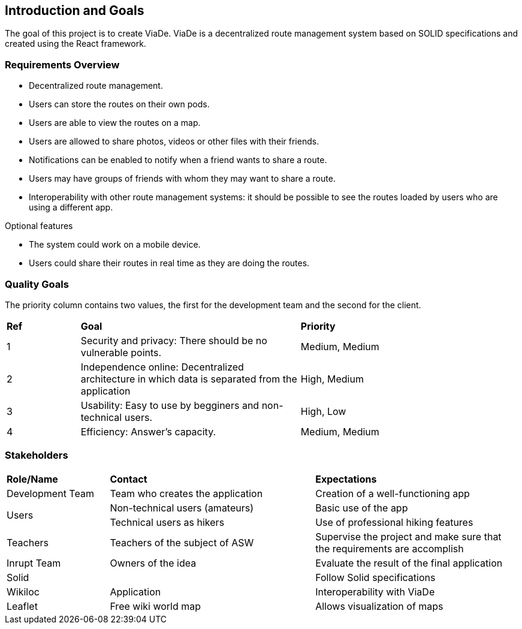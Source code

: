 [[section-introduction-and-goals]]
== Introduction and Goals

****
The goal of this project is to create ViaDe. ViaDe is a decentralized route management system based on SOLID specifications and created using the React framework. 
****

=== Requirements Overview

****
* Decentralized route management. 
* Users can store the routes on their own pods. 
* Users are able to view the routes on a map. 
* Users are allowed to share photos, videos or other files with their friends. 
* Notifications can be enabled to notify when a friend wants to share a route. 
* Users may have groups of friends with whom they may want to share a route. 
* Interoperability with other route management systems: it should be possible to see the routes loaded by users who are using a different app. 

.Optional features
* The system could work on a mobile device. 
* Users could share their routes in real time as they are doing the routes. 
****

=== Quality Goals

****
The priority column contains two values, the first for the development team and the second for the client.
****

[cols=",3,3"]
|===

|*Ref* |*Goal* |*Priority*

|1 |[.underline]#Security and privacy#: There should be no vulnerable points. |Medium, Medium

|2 |[.underline]#Independence online#:  Decentralized architecture in which data is separated from the application  |High, Medium

|3 |[.underline]#Usability#: Easy to use by begginers and non-technical users. |High, Low

|4 |[.underline]#Efficiency#: Answer's capacity. |Medium, Medium


|===


=== Stakeholders

[cols=",2,2"]
|===

|*Role/Name* |*Contact* |*Expectations*

|Development Team |Team who creates the application |Creation of a well-functioning app

.2+|Users |Non-technical users (amateurs) |Basic use of the app |Technical users as hikers  |Use of professional hiking features 

|Teachers |Teachers of the subject of ASW  |Supervise the project and make sure that the requirements are accomplish 

|Inrupt Team |Owners of the idea |Evaluate the result of the final application 

|Solid |  |Follow Solid specifications

|Wikiloc |Application | Interoperability with ViaDe 

|Leaflet |Free wiki world map |Allows visualization of maps

|===
